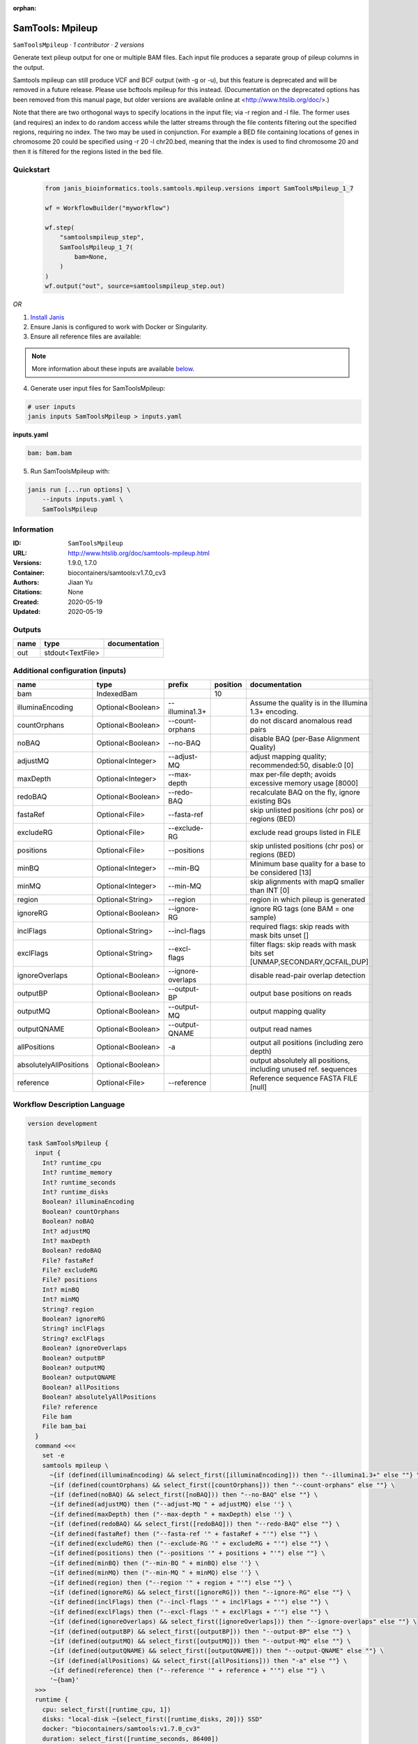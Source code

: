 :orphan:

SamTools: Mpileup
===================================

``SamToolsMpileup`` · *1 contributor · 2 versions*

Generate text pileup output for one or multiple BAM files. Each input file produces a separate group of pileup columns in the output.

Samtools mpileup can still produce VCF and BCF output (with -g or -u), but this feature is deprecated and will be removed in a future release. Please use bcftools mpileup for this instead. (Documentation on the deprecated options has been removed from this manual page, but older versions are available online at <http://www.htslib.org/doc/>.)

Note that there are two orthogonal ways to specify locations in the input file; via -r region and -l file. The former uses (and requires) an index to do random access while the latter streams through the file contents filtering out the specified regions, requiring no index. The two may be used in conjunction. For example a BED file containing locations of genes in chromosome 20 could be specified using -r 20 -l chr20.bed, meaning that the index is used to find chromosome 20 and then it is filtered for the regions listed in the bed file.


Quickstart
-----------

    .. code-block:: python

       from janis_bioinformatics.tools.samtools.mpileup.versions import SamToolsMpileup_1_7

       wf = WorkflowBuilder("myworkflow")

       wf.step(
           "samtoolsmpileup_step",
           SamToolsMpileup_1_7(
               bam=None,
           )
       )
       wf.output("out", source=samtoolsmpileup_step.out)
    

*OR*

1. `Install Janis </tutorials/tutorial0.html>`_

2. Ensure Janis is configured to work with Docker or Singularity.

3. Ensure all reference files are available:

.. note:: 

   More information about these inputs are available `below <#additional-configuration-inputs>`_.



4. Generate user input files for SamToolsMpileup:

.. code-block:: bash

   # user inputs
   janis inputs SamToolsMpileup > inputs.yaml



**inputs.yaml**

.. code-block:: yaml

       bam: bam.bam




5. Run SamToolsMpileup with:

.. code-block:: bash

   janis run [...run options] \
       --inputs inputs.yaml \
       SamToolsMpileup





Information
------------

:ID: ``SamToolsMpileup``
:URL: `http://www.htslib.org/doc/samtools-mpileup.html <http://www.htslib.org/doc/samtools-mpileup.html>`_
:Versions: 1.9.0, 1.7.0
:Container: biocontainers/samtools:v1.7.0_cv3
:Authors: Jiaan Yu
:Citations: None
:Created: 2020-05-19
:Updated: 2020-05-19


Outputs
-----------

======  ================  ===============
name    type              documentation
======  ================  ===============
out     stdout<TextFile>
======  ================  ===============


Additional configuration (inputs)
---------------------------------

======================  =================  =================  ==========  ========================================================================
name                    type               prefix               position  documentation
======================  =================  =================  ==========  ========================================================================
bam                     IndexedBam                                    10
illuminaEncoding        Optional<Boolean>  --illumina1.3+                 Assume the quality is in the Illumina 1.3+ encoding.
countOrphans            Optional<Boolean>  --count-orphans                do not discard anomalous read pairs
noBAQ                   Optional<Boolean>  --no-BAQ                       disable BAQ (per-Base Alignment Quality)
adjustMQ                Optional<Integer>  --adjust-MQ                    adjust mapping quality; recommended:50, disable:0 [0]
maxDepth                Optional<Integer>  --max-depth                    max per-file depth; avoids excessive memory usage [8000]
redoBAQ                 Optional<Boolean>  --redo-BAQ                     recalculate BAQ on the fly, ignore existing BQs
fastaRef                Optional<File>     --fasta-ref                    skip unlisted positions (chr pos) or regions (BED)
excludeRG               Optional<File>     --exclude-RG                   exclude read groups listed in FILE
positions               Optional<File>     --positions                    skip unlisted positions (chr pos) or regions (BED)
minBQ                   Optional<Integer>  --min-BQ                       Minimum base quality for a base to be considered [13]
minMQ                   Optional<Integer>  --min-MQ                       skip alignments with mapQ smaller than INT [0]
region                  Optional<String>   --region                       region in which pileup is generated
ignoreRG                Optional<Boolean>  --ignore-RG                    ignore RG tags (one BAM = one sample)
inclFlags               Optional<String>   --incl-flags                   required flags: skip reads with mask bits unset []
exclFlags               Optional<String>   --excl-flags                   filter flags: skip reads with mask bits set [UNMAP,SECONDARY,QCFAIL,DUP]
ignoreOverlaps          Optional<Boolean>  --ignore-overlaps              disable read-pair overlap detection
outputBP                Optional<Boolean>  --output-BP                    output base positions on reads
outputMQ                Optional<Boolean>  --output-MQ                    output mapping quality
outputQNAME             Optional<Boolean>  --output-QNAME                 output read names
allPositions            Optional<Boolean>  -a                             output all positions (including zero depth)
absolutelyAllPositions  Optional<Boolean>                                 output absolutely all positions, including unused ref. sequences
reference               Optional<File>     --reference                    Reference sequence FASTA FILE [null]
======================  =================  =================  ==========  ========================================================================

Workflow Description Language
------------------------------

.. code-block:: text

   version development

   task SamToolsMpileup {
     input {
       Int? runtime_cpu
       Int? runtime_memory
       Int? runtime_seconds
       Int? runtime_disks
       Boolean? illuminaEncoding
       Boolean? countOrphans
       Boolean? noBAQ
       Int? adjustMQ
       Int? maxDepth
       Boolean? redoBAQ
       File? fastaRef
       File? excludeRG
       File? positions
       Int? minBQ
       Int? minMQ
       String? region
       Boolean? ignoreRG
       String? inclFlags
       String? exclFlags
       Boolean? ignoreOverlaps
       Boolean? outputBP
       Boolean? outputMQ
       Boolean? outputQNAME
       Boolean? allPositions
       Boolean? absolutelyAllPositions
       File? reference
       File bam
       File bam_bai
     }
     command <<<
       set -e
       samtools mpileup \
         ~{if (defined(illuminaEncoding) && select_first([illuminaEncoding])) then "--illumina1.3+" else ""} \
         ~{if (defined(countOrphans) && select_first([countOrphans])) then "--count-orphans" else ""} \
         ~{if (defined(noBAQ) && select_first([noBAQ])) then "--no-BAQ" else ""} \
         ~{if defined(adjustMQ) then ("--adjust-MQ " + adjustMQ) else ''} \
         ~{if defined(maxDepth) then ("--max-depth " + maxDepth) else ''} \
         ~{if (defined(redoBAQ) && select_first([redoBAQ])) then "--redo-BAQ" else ""} \
         ~{if defined(fastaRef) then ("--fasta-ref '" + fastaRef + "'") else ""} \
         ~{if defined(excludeRG) then ("--exclude-RG '" + excludeRG + "'") else ""} \
         ~{if defined(positions) then ("--positions '" + positions + "'") else ""} \
         ~{if defined(minBQ) then ("--min-BQ " + minBQ) else ''} \
         ~{if defined(minMQ) then ("--min-MQ " + minMQ) else ''} \
         ~{if defined(region) then ("--region '" + region + "'") else ""} \
         ~{if (defined(ignoreRG) && select_first([ignoreRG])) then "--ignore-RG" else ""} \
         ~{if defined(inclFlags) then ("--incl-flags '" + inclFlags + "'") else ""} \
         ~{if defined(exclFlags) then ("--excl-flags '" + exclFlags + "'") else ""} \
         ~{if (defined(ignoreOverlaps) && select_first([ignoreOverlaps])) then "--ignore-overlaps" else ""} \
         ~{if (defined(outputBP) && select_first([outputBP])) then "--output-BP" else ""} \
         ~{if (defined(outputMQ) && select_first([outputMQ])) then "--output-MQ" else ""} \
         ~{if (defined(outputQNAME) && select_first([outputQNAME])) then "--output-QNAME" else ""} \
         ~{if (defined(allPositions) && select_first([allPositions])) then "-a" else ""} \
         ~{if defined(reference) then ("--reference '" + reference + "'") else ""} \
         '~{bam}'
     >>>
     runtime {
       cpu: select_first([runtime_cpu, 1])
       disks: "local-disk ~{select_first([runtime_disks, 20])} SSD"
       docker: "biocontainers/samtools:v1.7.0_cv3"
       duration: select_first([runtime_seconds, 86400])
       memory: "~{select_first([runtime_memory, 4])}G"
       preemptible: 2
     }
     output {
       File out = stdout()
     }
   }

Common Workflow Language
-------------------------

.. code-block:: text

   #!/usr/bin/env cwl-runner
   class: CommandLineTool
   cwlVersion: v1.0
   label: 'SamTools: Mpileup'
   doc: |-
     Generate text pileup output for one or multiple BAM files. Each input file produces a separate group of pileup columns in the output.

     Samtools mpileup can still produce VCF and BCF output (with -g or -u), but this feature is deprecated and will be removed in a future release. Please use bcftools mpileup for this instead. (Documentation on the deprecated options has been removed from this manual page, but older versions are available online at <http://www.htslib.org/doc/>.)

     Note that there are two orthogonal ways to specify locations in the input file; via -r region and -l file. The former uses (and requires) an index to do random access while the latter streams through the file contents filtering out the specified regions, requiring no index. The two may be used in conjunction. For example a BED file containing locations of genes in chromosome 20 could be specified using -r 20 -l chr20.bed, meaning that the index is used to find chromosome 20 and then it is filtered for the regions listed in the bed file.

   requirements:
   - class: ShellCommandRequirement
   - class: InlineJavascriptRequirement
   - class: DockerRequirement
     dockerPull: biocontainers/samtools:v1.7.0_cv3

   inputs:
   - id: illuminaEncoding
     label: illuminaEncoding
     doc: Assume the quality is in the Illumina 1.3+ encoding.
     type:
     - boolean
     - 'null'
     inputBinding:
       prefix: --illumina1.3+
   - id: countOrphans
     label: countOrphans
     doc: do not discard anomalous read pairs
     type:
     - boolean
     - 'null'
     inputBinding:
       prefix: --count-orphans
   - id: noBAQ
     label: noBAQ
     doc: disable BAQ (per-Base Alignment Quality)
     type:
     - boolean
     - 'null'
     inputBinding:
       prefix: --no-BAQ
   - id: adjustMQ
     label: adjustMQ
     doc: adjust mapping quality; recommended:50, disable:0 [0]
     type:
     - int
     - 'null'
     inputBinding:
       prefix: --adjust-MQ
   - id: maxDepth
     label: maxDepth
     doc: max per-file depth; avoids excessive memory usage [8000]
     type:
     - int
     - 'null'
     inputBinding:
       prefix: --max-depth
   - id: redoBAQ
     label: redoBAQ
     doc: recalculate BAQ on the fly, ignore existing BQs
     type:
     - boolean
     - 'null'
     inputBinding:
       prefix: --redo-BAQ
   - id: fastaRef
     label: fastaRef
     doc: ' skip unlisted positions (chr pos) or regions (BED)'
     type:
     - File
     - 'null'
     inputBinding:
       prefix: --fasta-ref
   - id: excludeRG
     label: excludeRG
     doc: exclude read groups listed in FILE
     type:
     - File
     - 'null'
     inputBinding:
       prefix: --exclude-RG
   - id: positions
     label: positions
     doc: skip unlisted positions (chr pos) or regions (BED)
     type:
     - File
     - 'null'
     inputBinding:
       prefix: --positions
   - id: minBQ
     label: minBQ
     doc: Minimum base quality for a base to be considered [13]
     type:
     - int
     - 'null'
     inputBinding:
       prefix: --min-BQ
   - id: minMQ
     label: minMQ
     doc: skip alignments with mapQ smaller than INT [0]
     type:
     - int
     - 'null'
     inputBinding:
       prefix: --min-MQ
   - id: region
     label: region
     doc: region in which pileup is generated
     type:
     - string
     - 'null'
     inputBinding:
       prefix: --region
   - id: ignoreRG
     label: ignoreRG
     doc: ignore RG tags (one BAM = one sample)
     type:
     - boolean
     - 'null'
     inputBinding:
       prefix: --ignore-RG
   - id: inclFlags
     label: inclFlags
     doc: 'required flags: skip reads with mask bits unset []'
     type:
     - string
     - 'null'
     inputBinding:
       prefix: --incl-flags
   - id: exclFlags
     label: exclFlags
     doc: 'filter flags: skip reads with mask bits set [UNMAP,SECONDARY,QCFAIL,DUP]'
     type:
     - string
     - 'null'
     inputBinding:
       prefix: --excl-flags
   - id: ignoreOverlaps
     label: ignoreOverlaps
     doc: disable read-pair overlap detection
     type:
     - boolean
     - 'null'
     inputBinding:
       prefix: --ignore-overlaps
   - id: outputBP
     label: outputBP
     doc: output base positions on reads
     type:
     - boolean
     - 'null'
     inputBinding:
       prefix: --output-BP
   - id: outputMQ
     label: outputMQ
     doc: output mapping quality
     type:
     - boolean
     - 'null'
     inputBinding:
       prefix: --output-MQ
   - id: outputQNAME
     label: outputQNAME
     doc: output read names
     type:
     - boolean
     - 'null'
     inputBinding:
       prefix: --output-QNAME
   - id: allPositions
     label: allPositions
     doc: output all positions (including zero depth)
     type:
     - boolean
     - 'null'
     inputBinding:
       prefix: -a
   - id: absolutelyAllPositions
     label: absolutelyAllPositions
     doc: output absolutely all positions, including unused ref. sequences
     type:
     - boolean
     - 'null'
   - id: reference
     label: reference
     doc: Reference sequence FASTA FILE [null]
     type:
     - File
     - 'null'
     inputBinding:
       prefix: --reference
   - id: bam
     label: bam
     type: File
     secondaryFiles:
     - .bai
     inputBinding:
       position: 10

   outputs:
   - id: out
     label: out
     type: stdout
   stdout: _stdout
   stderr: _stderr

   baseCommand:
   - samtools
   - mpileup
   arguments: []
   id: SamToolsMpileup


